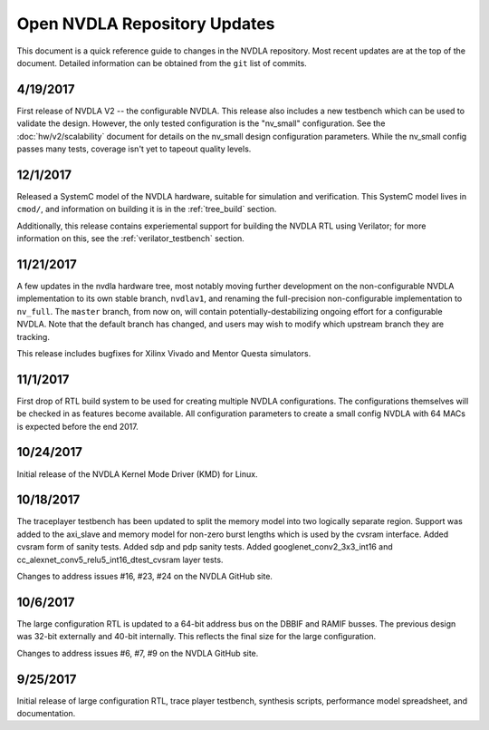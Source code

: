 .. _updates:

Open NVDLA Repository Updates
*****************************

This document is a quick reference guide to changes in the NVDLA repository. Most recent updates are at the top of the document.  Detailed information can be obtained from the ``git`` list of commits.  

4/19/2017
=========

First release of NVDLA V2 -- the configurable NVDLA.  This release also includes
a new testbench which can be used to validate the design.  However,
the only tested configuration is the "nv_small" configuration. See
the :doc:`hw/v2/scalability` document for details on the nv_small 
design configuration parameters.  While the nv_small config passes many
tests, coverage isn't yet to tapeout quality levels.

12/1/2017
=========

Released a SystemC model of the NVDLA hardware, suitable for simulation and
verification.  This SystemC model lives in ``cmod/``, and information on
building it is in the :ref:`tree_build` section.

Additionally, this release contains experiemental support for building the
NVDLA RTL using Verilator; for more information on this, see the
:ref:`verilator_testbench` section.

11/21/2017
==========

A few updates in the nvdla hardware tree, most notably moving further
development on the non-configurable NVDLA implementation to its own stable
branch, ``nvdlav1``, and renaming the full-precision non-configurable
implementation to ``nv_full``.  The ``master`` branch, from now on, will
contain potentially-destabilizing ongoing effort for a configurable NVDLA. 
Note that the default branch has changed, and users may wish to modify which
upstream branch they are tracking.

This release includes bugfixes for Xilinx Vivado and Mentor Questa simulators.

11/1/2017
=========
First drop of RTL build system to be used for creating multiple NVDLA configurations.  The 
configurations themselves will be checked in as features become available.  All configuration
parameters to create a small config NVDLA with 64 MACs is expected before the end 2017.

10/24/2017
==========
Initial release of the NVDLA Kernel Mode Driver (KMD) for Linux.

10/18/2017
==========
The traceplayer testbench has been updated to split the memory model into two logically separate region. Support was added to the axi_slave and memory model for non-zero burst lengths which is used by the cvsram interface. Added cvsram form of sanity tests. Added sdp and pdp sanity tests. Added googlenet_conv2_3x3_int16 and cc_alexnet_conv5_relu5_int16_dtest_cvsram layer tests.

Changes to address issues #16, #23, #24 on the NVDLA GitHub site.

10/6/2017
=========
The large configuration RTL is updated to a 64-bit address bus on the DBBIF and RAMIF busses.  The previous design was 32-bit externally and 40-bit internally.  This reflects the final size for the large configuration.

Changes to address issues #6, #7, #9 on the NVDLA GitHub site.


9/25/2017
=========
Initial release of large configuration RTL, trace player testbench, synthesis scripts, performance model spreadsheet, and documentation.


